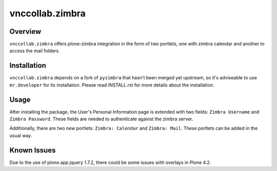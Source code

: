 vnccollab.zimbra
================

Overview
--------

``vnccollab.zimbra`` offers plone-zimbra integration in the form of
two portlets, one with zimbra calendar and another to access the mail
folders.

Installation
------------

``vnccollab.zimbra`` depends on a fork of ``pyzimbra`` that hasn't
been merged yet upstream, so it's adviseable to use ``mr.developer``
for its installation. 
Please read INSTALL.rst for more details about the installation.

Usage
-----

After installing the package, the User's Personal Information page
is extended with two fields: ``Zimbra Username`` and ``Zimbra Password``.
These fields are needed to authenticate against the zimbra server.

Additionally, there are two new portlets: ``Zimbra: Calendar`` and
``Zimbra: Mail``. These portlets can be added in the usual way.

Known Issues
------------

Due to the use of plone.app.jquery 1.7.2, there could be some issues with
overlays in Plone 4.2.


